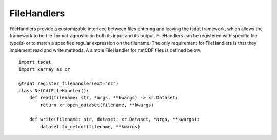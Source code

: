 .. filehandlers:

FileHandlers
############

FileHandlers provide a customizable interface between files entering and leaving the tsdat framework, which allows the
framework to be file-format-agnostic on both its input and its output. FileHandlers can be registered with specific
file type(s) or to match a specified regular expression on the filename. The only requirement for FileHandlers is that 
they implement read and write methods. A simple FileHandler for netCDF files is defined below::

    import tsdat
    import xarray as xr

    @tsdat.register_filehandler(ext="nc")
    class NetCdfFileHandler():
        def read(filename: str, *args, **kwargs) -> xr.Dataset:
            return xr.open_dataset(filename, **kwargs)
        
        def write(filename: str, dataset: xr.Dataset, *args, **kwargs):
            dataset.to_netcdf(filename, **kwargs)


.. ME data pipelines will include support for writing netCDF, CSV, and Parquet files out-of-the-box, but the data 
.. pipelines are file-format-agnostic and support for other formats can be added through a lightweight plugin 
.. architecture.  It is highly recommended that ME data pipeline users use netCDF to store processed data files, as it is
.. a self-documenting format that is sufficient to store all data and metadata over data of any dimensionality.  Many file
.. formats such as CSV and Parquet do not support embedding dataset and variable metadata.  To prevent the loss of 
.. metadata, plugins will be are strongly encouraged to write all metadata to an accompanying YAML file if the file format
.. does not natively support embedded metadata.
